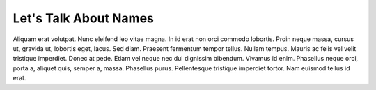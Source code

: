 .. -*- mode: ReST -*-
==========
Let's Talk About Names
==========

.. contents:: Contents

Aliquam erat volutpat.  Nunc eleifend leo vitae magna.  In id erat non orci
commodo lobortis.  Proin neque massa, cursus ut, gravida ut, lobortis eget,
lacus.  Sed diam.  Praesent fermentum tempor tellus.  Nullam tempus.  Mauris ac
felis vel velit tristique imperdiet.  Donec at pede.  Etiam vel neque nec dui
dignissim bibendum.  Vivamus id enim.  Phasellus neque orci, porta a, aliquet
quis, semper a, massa.  Phasellus purus.  Pellentesque tristique imperdiet
tortor.  Nam euismod tellus id erat.
